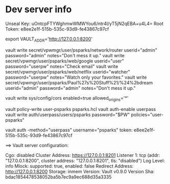 * Dev server info
Unseal Key: uOntcpFTYWghmwWMWYou6/ntr4l/yT5jN2qEBA+u4L4=
Root Token: e8ee2e1f-515b-535c-93d9-fe43867c97cf

export VAULT_ADDR='http://127.0.0.1:8200'



vault write secret/vpwmgr/user/psparks/network/router userid="admin" password="admin" notes="Don't mess it up."
vault write secret/vpwmgr/user/psparks/web/google userid="user" password="userpw" notes="Check email"
vault write secret/vpwmgr/user/psparks/web/netflix userid="watcher" password="userpw" notes="Watch only your favorites."
vault write secret/vpwmgr/user/psparks/Paul%27s%20Stuff%21/%24%2bdream userid="admin" password="admin" notes="Don't mess it up."



# Enable cross origin. TODO lock this down
vault write sys/config/cors enabled=true allowed_origins='*'

vault policy-write user-psparks psparks.hcl
vault auth-enable userpass
vault write auth/userpass/users/psparks password="$PW" policies="user-psparks"


vault auth -method="userpass" username="psparks"
  token: e8ee2e1f-515b-535c-93d9-fe43867c97cf



==> Vault server configuration:

                     Cgo: disabled
         Cluster Address: https://127.0.0.1:8201
              Listener 1: tcp (addr: "127.0.0.1:8200", cluster address: "127.0.0.1:8201", tls: "disabled")
               Log Level: info
                   Mlock: supported: true, enabled: false
        Redirect Address: http://127.0.0.1:8200
                 Storage: inmem
                 Version: Vault v0.9.0
             Version Sha: bdac1854478538052ba5b7ec9a9ec688d35a3335

